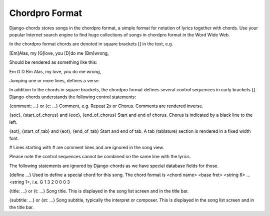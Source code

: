 Chordpro Format
===============

Django-chords stores songs in the chordpro format, a simple format for notation 
of lyrics together with chords. Use your popular Internet search engine to find
huge collections of songs in chordpro format in the Word Wide Web.

In the chordpro format chords are denoted in square brackets [] in the text,
e.g.

[Em]Alas, my [G]love, you [D]do me [Bm]wrong,

Should be rendered as something like this:

Em       G         D     Bm
Alas, my love, you do me wrong,

Jumping one or more lines, defines a verse.

In addition to the chords in square brackets, the chordpro format defines
several control sequences in curly brackets {}. Django-chords understands the
following control statements:

{comment: ...} or {c: ...} Comment, e.g. Repeat 2x or Chorus. Comments are rendered inverse.

{soc}, {start_of_chorus} and {eoc}, {end_of_chorus} Start and end of chorus. Chorus is indicated by a black line to the left.

{sot}, {start_of_tab} and {eot}, {end_of_tab} Start and end of tab. A tab (tablature) section is rendered in a fixed width font.

# Lines starting with # are comment lines and are ignored in the song view.

Please note the control sequences cannot be combined on the same line with the
lyrics.

The following statements are ignored by Django-chords as we have special
database fields for those.

{define ...} Used to define a special chord for this song. The chord format is
<chord name> <base fret> <string 6> ...<string 1>, i.e.  G 1 3 2 0 0 0 3

{title: ...} or {t: ...} Song title. This is displayed in the song list screen and in the title bar.

{subtitle: ...} or {st: ...} Song subtitle, typically the interpret or composer. This is displayed in the song list screen and in the title bar.

